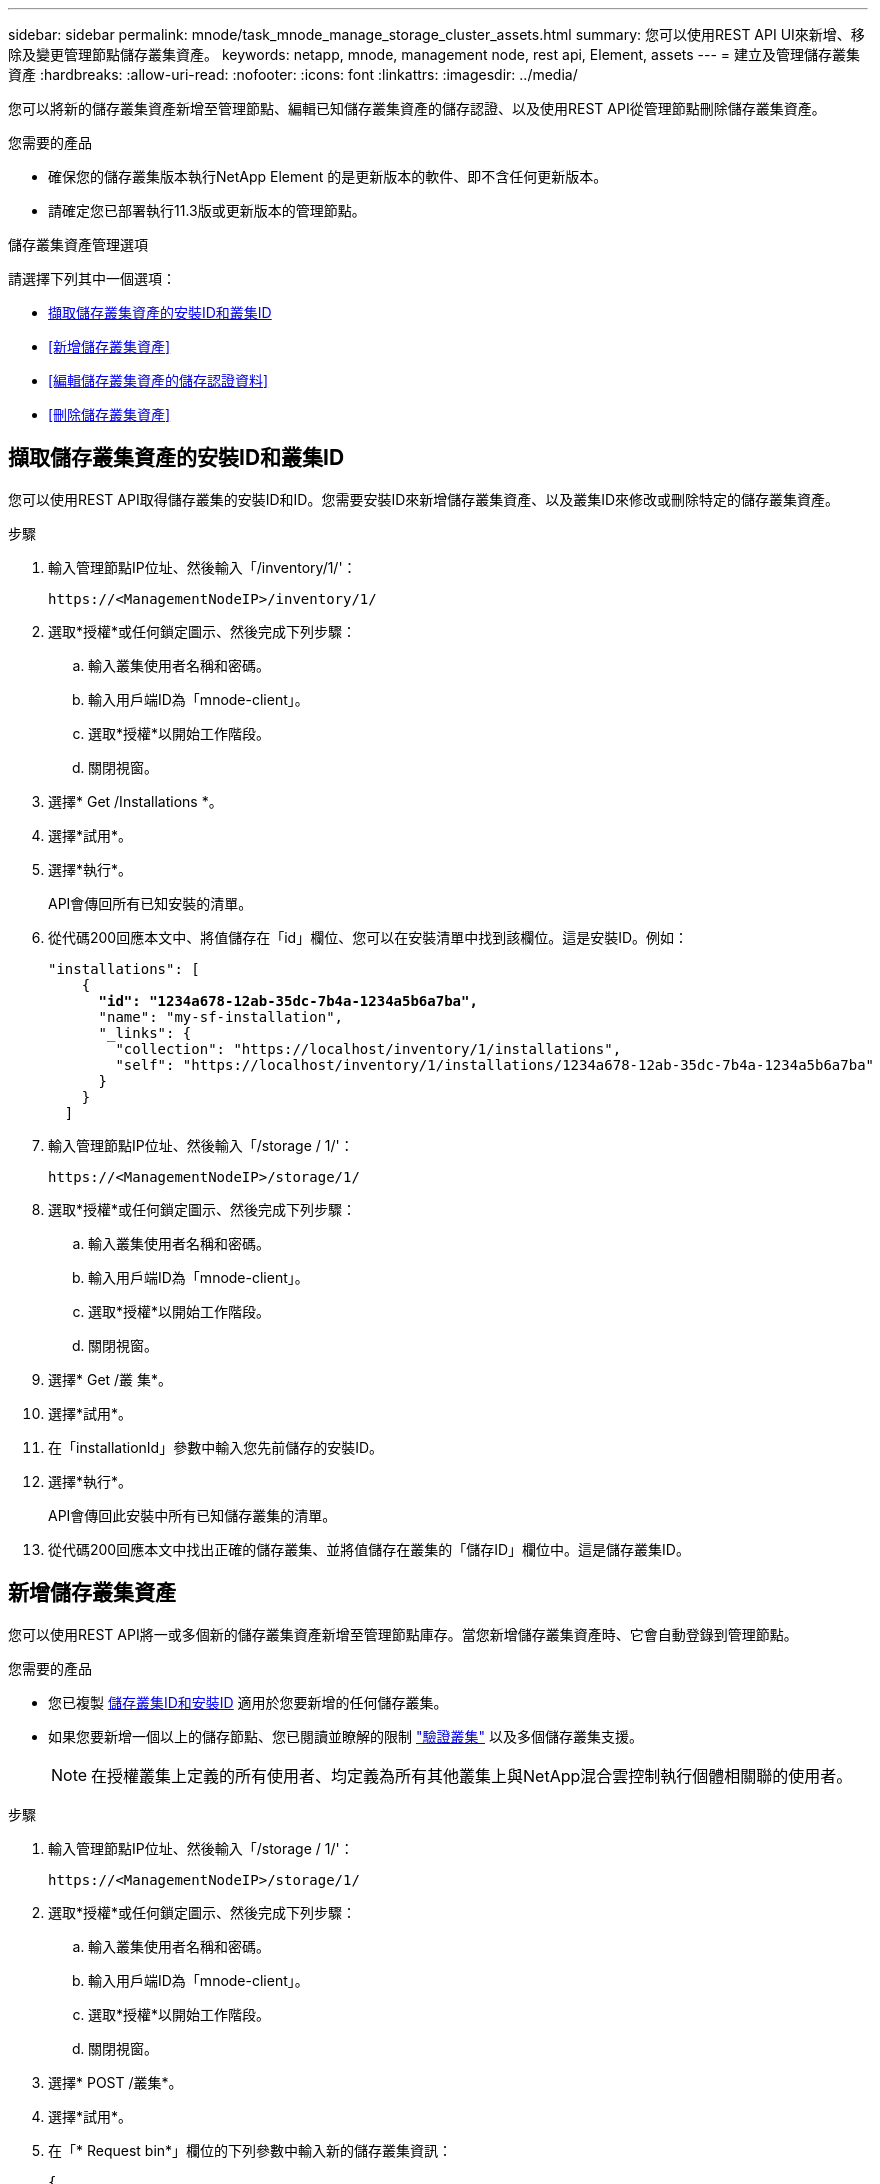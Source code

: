 ---
sidebar: sidebar 
permalink: mnode/task_mnode_manage_storage_cluster_assets.html 
summary: 您可以使用REST API UI來新增、移除及變更管理節點儲存叢集資產。 
keywords: netapp, mnode, management node, rest api, Element, assets 
---
= 建立及管理儲存叢集資產
:hardbreaks:
:allow-uri-read: 
:nofooter: 
:icons: font
:linkattrs: 
:imagesdir: ../media/


[role="lead"]
您可以將新的儲存叢集資產新增至管理節點、編輯已知儲存叢集資產的儲存認證、以及使用REST API從管理節點刪除儲存叢集資產。

.您需要的產品
* 確保您的儲存叢集版本執行NetApp Element 的是更新版本的軟件、即不含任何更新版本。
* 請確定您已部署執行11.3版或更新版本的管理節點。


.儲存叢集資產管理選項
請選擇下列其中一個選項：

* <<擷取儲存叢集資產的安裝ID和叢集ID>>
* <<新增儲存叢集資產>>
* <<編輯儲存叢集資產的儲存認證資料>>
* <<刪除儲存叢集資產>>




== 擷取儲存叢集資產的安裝ID和叢集ID

您可以使用REST API取得儲存叢集的安裝ID和ID。您需要安裝ID來新增儲存叢集資產、以及叢集ID來修改或刪除特定的儲存叢集資產。

.步驟
. 輸入管理節點IP位址、然後輸入「/inventory/1/'：
+
[listing]
----
https://<ManagementNodeIP>/inventory/1/
----
. 選取*授權*或任何鎖定圖示、然後完成下列步驟：
+
.. 輸入叢集使用者名稱和密碼。
.. 輸入用戶端ID為「mnode-client」。
.. 選取*授權*以開始工作階段。
.. 關閉視窗。


. 選擇* Get /Installations *。
. 選擇*試用*。
. 選擇*執行*。
+
API會傳回所有已知安裝的清單。

. 從代碼200回應本文中、將值儲存在「id」欄位、您可以在安裝清單中找到該欄位。這是安裝ID。例如：
+
[listing, subs="+quotes"]
----
"installations": [
    {
      *"id": "1234a678-12ab-35dc-7b4a-1234a5b6a7ba",*
      "name": "my-sf-installation",
      "_links": {
        "collection": "https://localhost/inventory/1/installations",
        "self": "https://localhost/inventory/1/installations/1234a678-12ab-35dc-7b4a-1234a5b6a7ba"
      }
    }
  ]
----
. 輸入管理節點IP位址、然後輸入「/storage / 1/'：
+
[listing]
----
https://<ManagementNodeIP>/storage/1/
----
. 選取*授權*或任何鎖定圖示、然後完成下列步驟：
+
.. 輸入叢集使用者名稱和密碼。
.. 輸入用戶端ID為「mnode-client」。
.. 選取*授權*以開始工作階段。
.. 關閉視窗。


. 選擇* Get /叢 集*。
. 選擇*試用*。
. 在「installationId」參數中輸入您先前儲存的安裝ID。
. 選擇*執行*。
+
API會傳回此安裝中所有已知儲存叢集的清單。

. 從代碼200回應本文中找出正確的儲存叢集、並將值儲存在叢集的「儲存ID」欄位中。這是儲存叢集ID。




== 新增儲存叢集資產

您可以使用REST API將一或多個新的儲存叢集資產新增至管理節點庫存。當您新增儲存叢集資產時、它會自動登錄到管理節點。

.您需要的產品
* 您已複製 <<擷取儲存叢集資產的安裝ID和叢集ID,儲存叢集ID和安裝ID>> 適用於您要新增的任何儲存叢集。
* 如果您要新增一個以上的儲存節點、您已閱讀並瞭解的限制 link:../concepts/concept_intro_clusters.html#authoritative-storage-clusters["驗證叢集"] 以及多個儲存叢集支援。
+

NOTE: 在授權叢集上定義的所有使用者、均定義為所有其他叢集上與NetApp混合雲控制執行個體相關聯的使用者。



.步驟
. 輸入管理節點IP位址、然後輸入「/storage / 1/'：
+
[listing]
----
https://<ManagementNodeIP>/storage/1/
----
. 選取*授權*或任何鎖定圖示、然後完成下列步驟：
+
.. 輸入叢集使用者名稱和密碼。
.. 輸入用戶端ID為「mnode-client」。
.. 選取*授權*以開始工作階段。
.. 關閉視窗。


. 選擇* POST /叢集*。
. 選擇*試用*。
. 在「* Request bin*」欄位的下列參數中輸入新的儲存叢集資訊：
+
[listing]
----
{
  "installationId": "a1b2c34d-e56f-1a2b-c123-1ab2cd345d6e",
  "mvip": "10.0.0.1",
  "password": "admin",
  "userId": "admin"
}
----
+
|===
| 參數 | 類型 | 說明 


| "installationId" | 字串 | 新增儲存叢集的安裝。在此參數中輸入您先前儲存的安裝ID。 


| 《VIP》 | 字串 | 儲存叢集的IPv4管理虛擬IP位址（MVIP）。 


| 密碼 | 字串 | 用於與儲存叢集通訊的密碼。 


| "用戶識別碼" | 字串 | 用於與儲存叢集通訊的使用者ID（使用者必須擁有系統管理員權限）。 
|===
. 選擇*執行*。
+
API會傳回包含新增儲存叢集資產相關資訊的物件、例如名稱、版本和IP位址資訊。





== 編輯儲存叢集資產的儲存認證資料

您可以編輯管理節點用來登入儲存叢集的已儲存認證。您選擇的使用者必須擁有叢集管理存取權。


NOTE: 請確定您已遵循中的步驟 <<擷取儲存叢集資產的安裝ID和叢集ID>> 然後繼續。

.步驟
. 輸入管理節點IP位址、然後輸入「/storage / 1/'：
+
[listing]
----
https://<ManagementNodeIP>/storage/1/
----
. 選取*授權*或任何鎖定圖示、然後完成下列步驟：
+
.. 輸入叢集使用者名稱和密碼。
.. 輸入用戶端ID為「mnode-client」。
.. 選取*授權*以開始工作階段。
.. 關閉視窗。


. 選取「* PPUT /叢集/｛storageId｝*」。
. 選擇*試用*。
. 將您先前複製的儲存叢集ID貼到「儲存叢集ID」參數中。
. 在「* Request body *」欄位中變更下列其中一個或兩個參數：
+
[listing]
----
{
  "password": "adminadmin",
  "userId": "admin"
}
----
+
|===
| 參數 | 類型 | 說明 


| 密碼 | 字串 | 用於與儲存叢集通訊的密碼。 


| "用戶識別碼" | 字串 | 用於與儲存叢集通訊的使用者ID（使用者必須擁有系統管理員權限）。 
|===
. 選擇*執行*。




== 刪除儲存叢集資產

如果儲存叢集不再服務、您可以刪除儲存叢集資產。當您移除儲存叢集資產時、它會自動從管理節點取消註冊。


NOTE: 請確定您已遵循中的步驟 <<擷取儲存叢集資產的安裝ID和叢集ID>> 然後繼續。

.步驟
. 輸入管理節點IP位址、然後輸入「/storage / 1/'：
+
[listing]
----
https://<ManagementNodeIP>/storage/1/
----
. 選取*授權*或任何鎖定圖示、然後完成下列步驟：
+
.. 輸入叢集使用者名稱和密碼。
.. 輸入用戶端ID為「mnode-client」。
.. 選取*授權*以開始工作階段。
.. 關閉視窗。


. 選取*刪除/叢集/｛storageId｝*。
. 選擇*試用*。
. 在「儲存叢集ID」參數中輸入您先前複製的儲存叢集ID。
. 選擇*執行*。
+
成功後、API會傳回空白回應。



[discrete]
== 如需詳細資訊、請參閱

* link:../concepts/concept_intro_clusters.html#authoritative-storage-clusters["驗證叢集"]
* https://docs.netapp.com/us-en/vcp/index.html["vCenter Server的VMware vCenter外掛程式NetApp Element"^]
* https://docs.netapp.com/us-en/element-software/index.html["零件與元件軟體文件SolidFire"]

